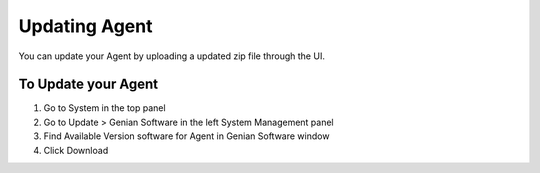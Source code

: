 Updating Agent
==============

You can update your Agent by uploading a updated zip file through the UI.

To Update your Agent
--------------------

#. Go to System in the top panel
#. Go to Update > Genian Software in the left System Management panel
#. Find Available Version software for Agent in Genian Software window
#. Click Download
